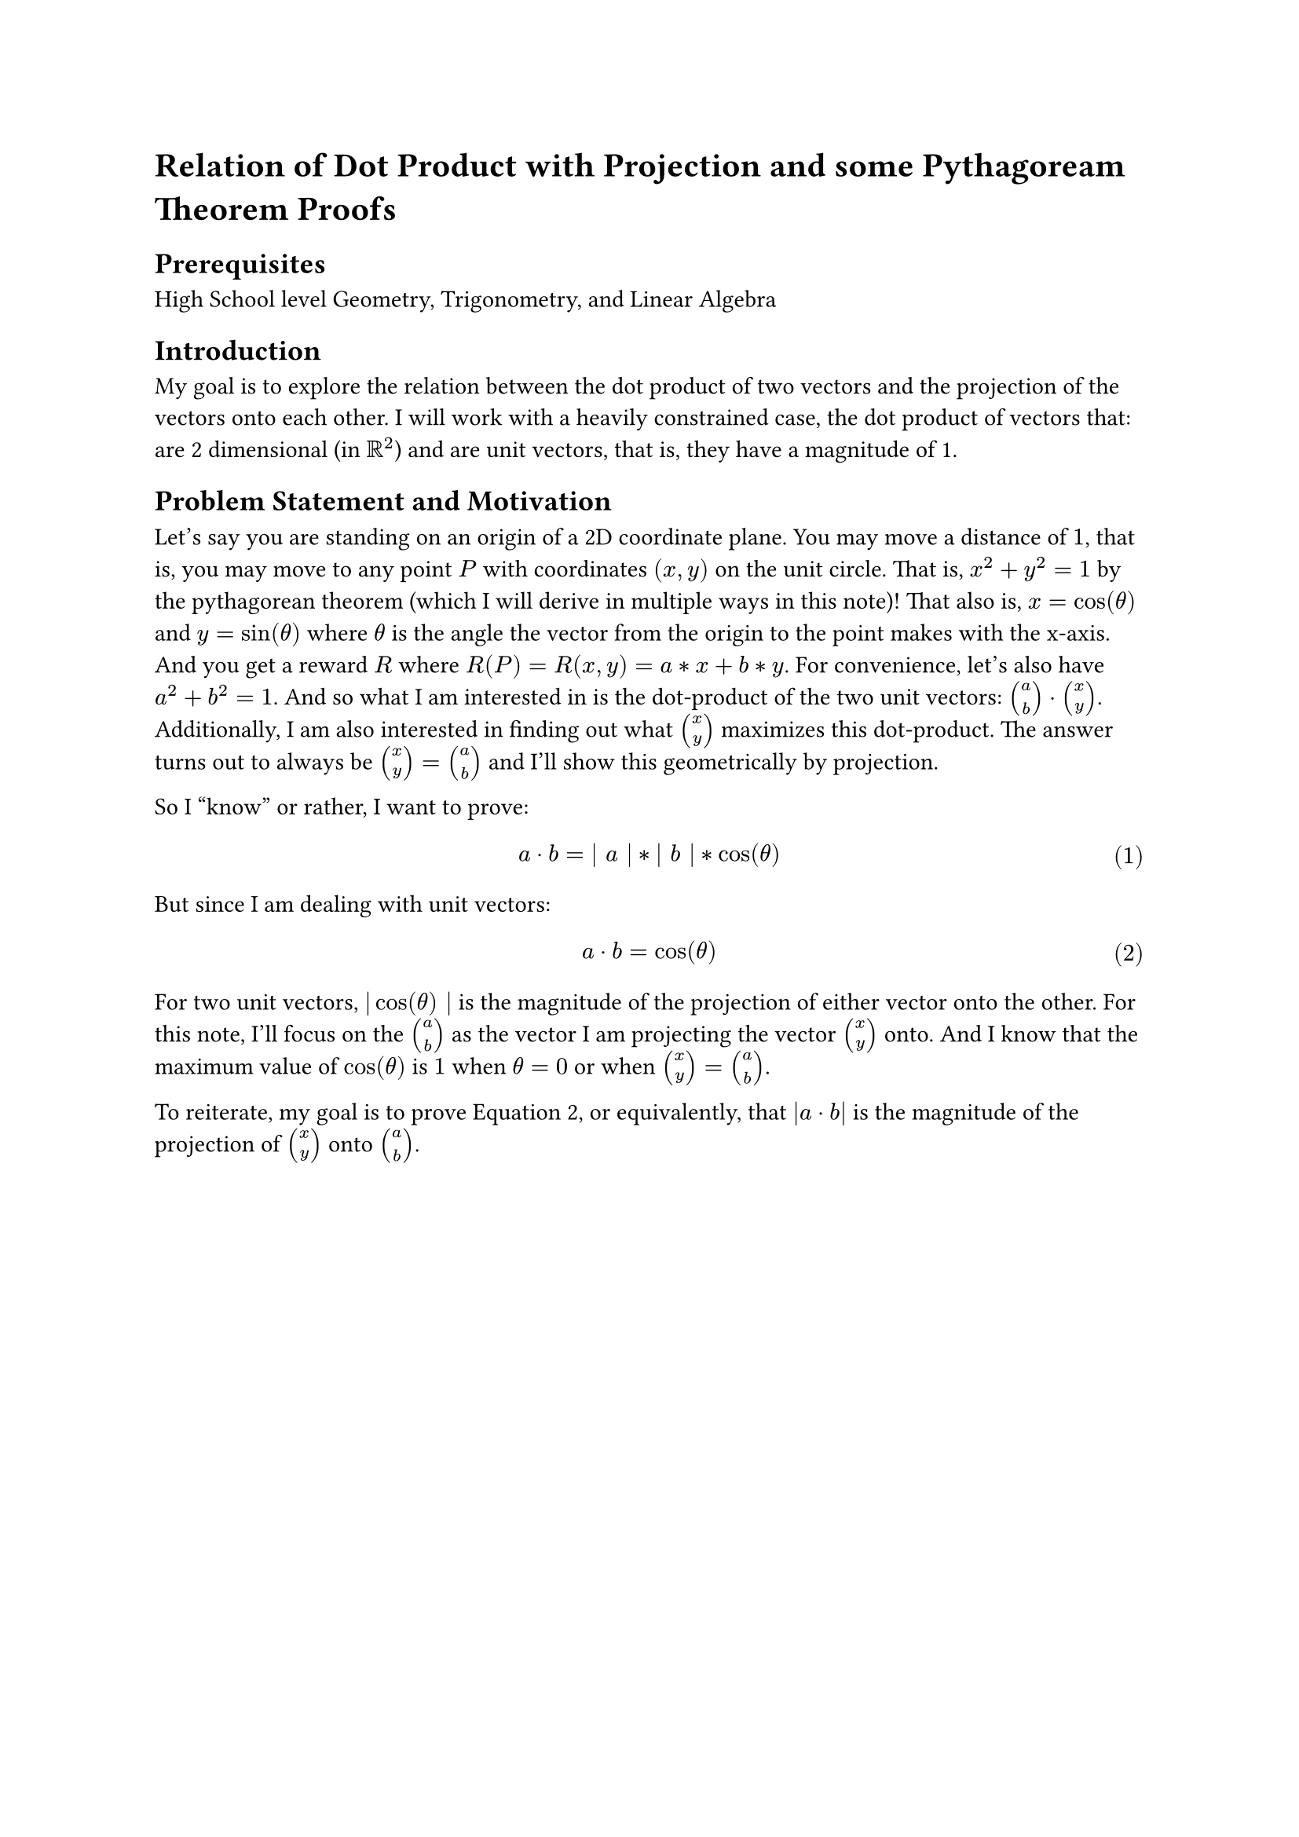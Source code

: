 #set math.equation(numbering: "(1)")

= Relation of Dot Product with Projection and some Pythagoream Theorem Proofs

== Prerequisites
High School level Geometry, Trigonometry, and Linear Algebra

== Introduction
My goal is to explore the relation between the dot product of two vectors and the projection of the vectors onto each other.
I will work with a heavily constrained case, the dot product of vectors that: 
are 2 dimensional (in $RR^2$) and are unit vectors, that is, they have a magnitude of 1.

== Problem Statement and Motivation
Let's say you are standing on an origin of a 2D coordinate plane. 
You may move a distance of $1$, that is, you may move to any point $P$ with coordinates $(x,y)$ on the unit circle. 
That is, $x^2 + y^2 = 1$ by the pythagorean theorem (which I will derive in multiple ways in this note)! 
That also is, $x=cos(theta)$ and $y=sin(theta)$ where $theta$ is the angle the vector from the origin to the point makes with the x-axis.
And you get a reward $R$ where $R(P) = R(x,y) = a*x + b*y$. For convenience, let's also have $a^2 + b^2 = 1$. 
And so what I am interested in is the dot-product of the two unit vectors: $vec(a,b) dot.op vec(x,y)$. 
Additionally, I am also interested in finding out what $vec(x,y)$ maximizes this dot-product. 
The answer turns out to always be $vec(x,y) = vec(a,b)$ and I'll show this geometrically by projection. 

So I "know" or rather, I want to prove:
$ a dot.op b = bar.v a bar.v * bar.v b bar.v * cos(theta) $
But since I am dealing with unit vectors: 
$ a dot.op b = cos(theta) $ <problem>
For two unit vectors, $bar.v cos(theta) bar.v$ is the magnitude of the projection of either vector onto the other. 
For this note, I'll focus on the $vec(a,b)$ as the vector I am projecting the vector $vec(x,y)$ onto. 
And I know that the maximum value of $cos(theta)$ is $1$ when $theta=0$ or when $vec(x,y) = vec(a,b)$.

To reiterate, my goal is to prove @problem, 
or equivalently, that $|a dot.op b|$ is the magnitude of the projection of $vec(x,y)$ onto $vec(a,b)$.


